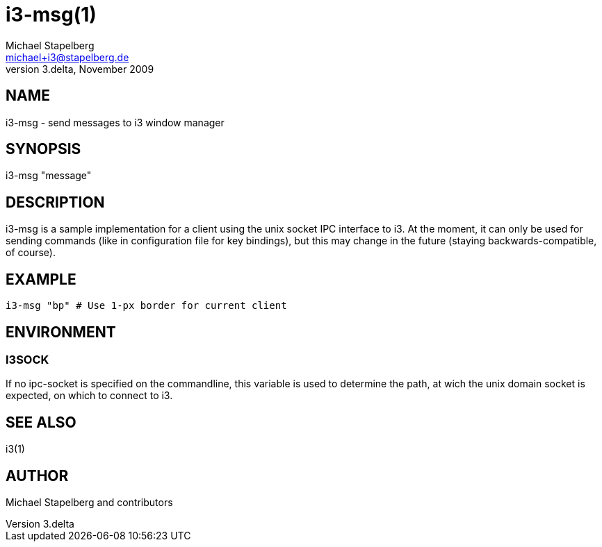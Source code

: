 i3-msg(1)
=========
Michael Stapelberg <michael+i3@stapelberg.de>
v3.delta, November 2009

== NAME

i3-msg - send messages to i3 window manager

== SYNOPSIS

i3-msg "message"

== DESCRIPTION

i3-msg is a sample implementation for a client using the unix socket IPC
interface to i3. At the moment, it can only be used for sending commands
(like in configuration file for key bindings), but this may change in the
future (staying backwards-compatible, of course).

== EXAMPLE

------------------------------------------------
i3-msg "bp" # Use 1-px border for current client
------------------------------------------------

== ENVIRONMENT

=== I3SOCK

If no ipc-socket is specified on the commandline, this variable is used
to determine the path, at wich the unix domain socket is expected, on which
to connect to i3.

== SEE ALSO

i3(1)

== AUTHOR

Michael Stapelberg and contributors
